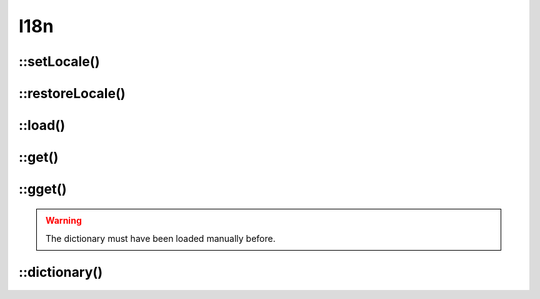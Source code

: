 
.. _php/classes/i18n:

I18n
####

.. php:namespace:: Nos

.. php:class:: I18n

	Provides the translation related functions.


::setLocale()
-------------

.. php:staticmethod:: setLocale($locale)

	Configure the locale to use for translations.

	:param string $locale: A valid locale (``en``, ``en_GB``, ``en_GB.utf-8`` and ``en_GB.utf-8@variant`` are all valid).


::restoreLocale()
-----------------

.. php:staticmethod:: restoreLocale()

	Restores the previous locale.


::load()
--------

.. php:staticmethod:: load($file)

	Loads a dictionary for the current locale.

	:param string $file: dictionary path.


::get()
-------

.. php:staticmethod:: get($message, $default = null)

	Retrieves a translation from the last loaded dictionary.

	:param string $message: The message to translate.
	:param string $default: The default text to return when the message is not found. Default value is the message itself.


::gget()
--------

.. php:staticmethod:: gget($file, $message, $default = null)

	Retrieves a translation from a specific dictionary.

	:param string $file: Which dictionary to look into.
	:param string $message: The message to translate.
	:param string $default: The default text to return when the message is not found. Default value is the message itself.

.. warning:: The dictionary must have been loaded manually before.


::dictionary()
--------------

.. php:staticmethod:: dictionary($files)

    Returns a closure that translate messages from a specific dictionary.

	:param string|array $files: A dictionary file or list of dictionaries.


    .. code-block:: php

        <?php

        // Retrieves an anonymous function
        $dictionary = Nos\I18n::dictionary('mon_appli::common');

        echo $dictionary('Translate this');




